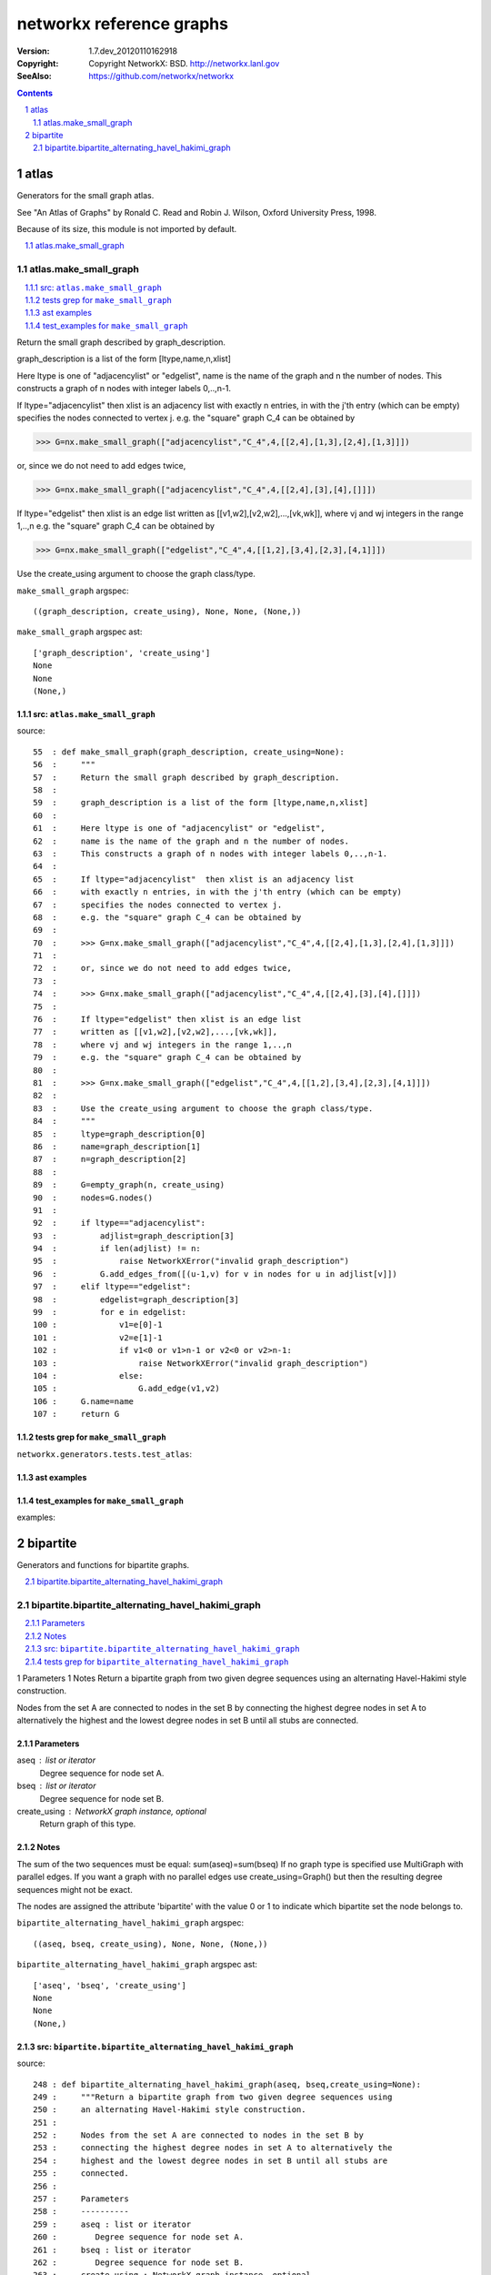 
===========================
networkx reference graphs
===========================
:Version: 1.7.dev_20120110162918
:Copyright: Copyright NetworkX: BSD. `<http://networkx.lanl.gov>`_

:SeeAlso: `<https://github.com/networkx/networkx>`_

.. contents::
   :depth: 2


.. sectnum::


atlas
=======
Generators for the small graph atlas.


See
"An Atlas of Graphs" by Ronald C. Read and Robin J. Wilson,
Oxford University Press, 1998.

Because of its size, this module is not imported by default.


.. Functions:
.. - make_small_graph

.. contents::
   :depth: 1
   :local: 


atlas.make_small_graph
------------------------

.. contents::
   :depth: 1
   :local: 

Return the small graph described by graph_description.

graph_description is a list of the form [ltype,name,n,xlist]

Here ltype is one of "adjacencylist" or "edgelist",
name is the name of the graph and n the number of nodes.
This constructs a graph of n nodes with integer labels 0,..,n-1.

If ltype="adjacencylist"  then xlist is an adjacency list
with exactly n entries, in with the j'th entry (which can be empty)
specifies the nodes connected to vertex j.
e.g. the "square" graph C_4 can be obtained by

>>> G=nx.make_small_graph(["adjacencylist","C_4",4,[[2,4],[1,3],[2,4],[1,3]]])

or, since we do not need to add edges twice,

>>> G=nx.make_small_graph(["adjacencylist","C_4",4,[[2,4],[3],[4],[]]])

If ltype="edgelist" then xlist is an edge list 
written as [[v1,w2],[v2,w2],...,[vk,wk]],
where vj and wj integers in the range 1,..,n
e.g. the "square" graph C_4 can be obtained by

>>> G=nx.make_small_graph(["edgelist","C_4",4,[[1,2],[3,4],[2,3],[4,1]]])

Use the create_using argument to choose the graph class/type. 



``make_small_graph`` argspec::

    ((graph_description, create_using), None, None, (None,))



``make_small_graph`` argspec ast::

    ['graph_description', 'create_using']
    None
    None
    (None,)



src: ``atlas.make_small_graph``
~~~~~~~~~~~~~~~~~~~~~~~~~~~~~~~~~

source::

    55  : def make_small_graph(graph_description, create_using=None):
    56  :     """
    57  :     Return the small graph described by graph_description.
    58  : 
    59  :     graph_description is a list of the form [ltype,name,n,xlist]
    60  : 
    61  :     Here ltype is one of "adjacencylist" or "edgelist",
    62  :     name is the name of the graph and n the number of nodes.
    63  :     This constructs a graph of n nodes with integer labels 0,..,n-1.
    64  :     
    65  :     If ltype="adjacencylist"  then xlist is an adjacency list
    66  :     with exactly n entries, in with the j'th entry (which can be empty)
    67  :     specifies the nodes connected to vertex j.
    68  :     e.g. the "square" graph C_4 can be obtained by
    69  : 
    70  :     >>> G=nx.make_small_graph(["adjacencylist","C_4",4,[[2,4],[1,3],[2,4],[1,3]]])
    71  : 
    72  :     or, since we do not need to add edges twice,
    73  :     
    74  :     >>> G=nx.make_small_graph(["adjacencylist","C_4",4,[[2,4],[3],[4],[]]])
    75  :     
    76  :     If ltype="edgelist" then xlist is an edge list 
    77  :     written as [[v1,w2],[v2,w2],...,[vk,wk]],
    78  :     where vj and wj integers in the range 1,..,n
    79  :     e.g. the "square" graph C_4 can be obtained by
    80  :  
    81  :     >>> G=nx.make_small_graph(["edgelist","C_4",4,[[1,2],[3,4],[2,3],[4,1]]])
    82  : 
    83  :     Use the create_using argument to choose the graph class/type. 
    84  :     """
    85  :     ltype=graph_description[0]
    86  :     name=graph_description[1]
    87  :     n=graph_description[2]
    88  : 
    89  :     G=empty_graph(n, create_using)
    90  :     nodes=G.nodes()
    91  : 
    92  :     if ltype=="adjacencylist":
    93  :         adjlist=graph_description[3]
    94  :         if len(adjlist) != n:
    95  :             raise NetworkXError("invalid graph_description")
    96  :         G.add_edges_from([(u-1,v) for v in nodes for u in adjlist[v]])
    97  :     elif ltype=="edgelist":
    98  :         edgelist=graph_description[3]
    99  :         for e in edgelist:
    100 :             v1=e[0]-1
    101 :             v2=e[1]-1
    102 :             if v1<0 or v1>n-1 or v2<0 or v2>n-1:
    103 :                 raise NetworkXError("invalid graph_description")
    104 :             else:
    105 :                 G.add_edge(v1,v2)
    106 :     G.name=name
    107 :     return G



tests grep for ``make_small_graph``
~~~~~~~~~~~~~~~~~~~~~~~~~~~~~~~~~~~~~

``networkx.generators.tests.test_atlas``::




ast examples
~~~~~~~~~~~~~~

test_examples for ``make_small_graph``
~~~~~~~~~~~~~~~~~~~~~~~~~~~~~~~~~~~~~~~~

examples::




bipartite
===========
Generators and functions for bipartite graphs.


.. Functions:
.. - bipartite_alternating_havel_hakimi_graph
.. - bipartite_gnmk_random_graph
.. - bipartite_havel_hakimi_graph
.. - bipartite_preferential_attachment_graph
.. - bipartite_random_graph
.. - bipartite_reverse_havel_hakimi_graph

.. contents::
   :depth: 1
   :local: 


bipartite.bipartite_alternating_havel_hakimi_graph
----------------------------------------------------

.. contents::
   :depth: 1
   :local: 

1    Parameters
1    Notes
Return a bipartite graph from two given degree sequences using 
an alternating Havel-Hakimi style construction.

Nodes from the set A are connected to nodes in the set B by
connecting the highest degree nodes in set A to alternatively the
highest and the lowest degree nodes in set B until all stubs are
connected.

Parameters
~~~~~~~~~~
aseq : list or iterator
   Degree sequence for node set A.
bseq : list or iterator
   Degree sequence for node set B.
create_using : NetworkX graph instance, optional
   Return graph of this type.


Notes
~~~~~
The sum of the two sequences must be equal: sum(aseq)=sum(bseq)
If no graph type is specified use MultiGraph with parallel edges.
If you want a graph with no parallel edges use create_using=Graph()
but then the resulting degree sequences might not be exact.

The nodes are assigned the attribute 'bipartite' with the value 0 or 1
to indicate which bipartite set the node belongs to.



``bipartite_alternating_havel_hakimi_graph`` argspec::

    ((aseq, bseq, create_using), None, None, (None,))



``bipartite_alternating_havel_hakimi_graph`` argspec ast::

    ['aseq', 'bseq', 'create_using']
    None
    None
    (None,)



src: ``bipartite.bipartite_alternating_havel_hakimi_graph``
~~~~~~~~~~~~~~~~~~~~~~~~~~~~~~~~~~~~~~~~~~~~~~~~~~~~~~~~~~~~~

source::

    248 : def bipartite_alternating_havel_hakimi_graph(aseq, bseq,create_using=None):
    249 :     """Return a bipartite graph from two given degree sequences using 
    250 :     an alternating Havel-Hakimi style construction.
    251 : 
    252 :     Nodes from the set A are connected to nodes in the set B by
    253 :     connecting the highest degree nodes in set A to alternatively the
    254 :     highest and the lowest degree nodes in set B until all stubs are
    255 :     connected.
    256 : 
    257 :     Parameters
    258 :     ----------
    259 :     aseq : list or iterator
    260 :        Degree sequence for node set A.
    261 :     bseq : list or iterator
    262 :        Degree sequence for node set B.
    263 :     create_using : NetworkX graph instance, optional
    264 :        Return graph of this type.
    265 : 
    266 : 
    267 :     Notes
    268 :     -----
    269 :     The sum of the two sequences must be equal: sum(aseq)=sum(bseq)
    270 :     If no graph type is specified use MultiGraph with parallel edges.
    271 :     If you want a graph with no parallel edges use create_using=Graph()
    272 :     but then the resulting degree sequences might not be exact.
    273 : 
    274 :     The nodes are assigned the attribute 'bipartite' with the value 0 or 1
    275 :     to indicate which bipartite set the node belongs to.
    276 :     """
    277 :     if create_using is None:
    278 :         create_using=networkx.MultiGraph()
    279 :     elif create_using.is_directed():
    280 :         raise networkx.NetworkXError(\
    281 :                 "Directed Graph not supported")
    282 : 
    283 :     G=networkx.empty_graph(0,create_using)
    284 : 
    285 :     # length of the each sequence
    286 :     naseq=len(aseq)
    287 :     nbseq=len(bseq)
    288 :     suma=sum(aseq)
    289 :     sumb=sum(bseq)
    290 : 
    291 :     if not suma==sumb:
    292 :         raise networkx.NetworkXError(\
    293 :               'invalid degree sequences, sum(aseq)!=sum(bseq),%s,%s'\
    294 :               %(suma,sumb))
    295 : 
    296 :     G=_add_nodes_with_bipartite_label(G,naseq,nbseq)
    297 : 
    298 :     if max(aseq)==0: return G  # done if no edges
    299 :     # build list of degree-repeated vertex numbers
    300 :     astubs=[[aseq[v],v] for v in range(0,naseq)]  
    301 :     bstubs=[[bseq[v-naseq],v] for v in range(naseq,naseq+nbseq)]  
    302 :     while astubs:
    303 :         astubs.sort()
    304 :         (degree,u)=astubs.pop() # take of largest degree node in the a set
    305 :         if degree==0: break # done, all are zero
    306 :         bstubs.sort()
    307 :         small=bstubs[0:degree // 2]  # add these low degree targets     
    308 :         large=bstubs[(-degree+degree // 2):] # and these high degree targets
    309 :         stubs=[x for z in zip(large,small) for x in z] # combine, sorry
    310 :         if len(stubs)<len(small)+len(large): # check for zip truncation
    311 :             stubs.append(large.pop())
    312 :         for target in stubs:
    313 :             v=target[1]
    314 :             G.add_edge(u,v)
    315 :             target[0] -= 1  # note this updates bstubs too.
    316 :             if target[0]==0:
    317 :                 bstubs.remove(target)
    318 : 
    319 :     G.name="bipartite_alternating_havel_hakimi_graph"
    320 :     return G



tests grep for ``bipartite_alternating_havel_hakimi_graph``
~~~~~~~~~~~~~~~~~~~~~~~~~~~~~~~~~~~~~~~~~~~~~~~~~~~~~~~~~~~~~

``networkx.generators.tests.test_bipartite``::

    108 : bipartite_alternating_havel_hakimi_graph, aseq, bseq)

